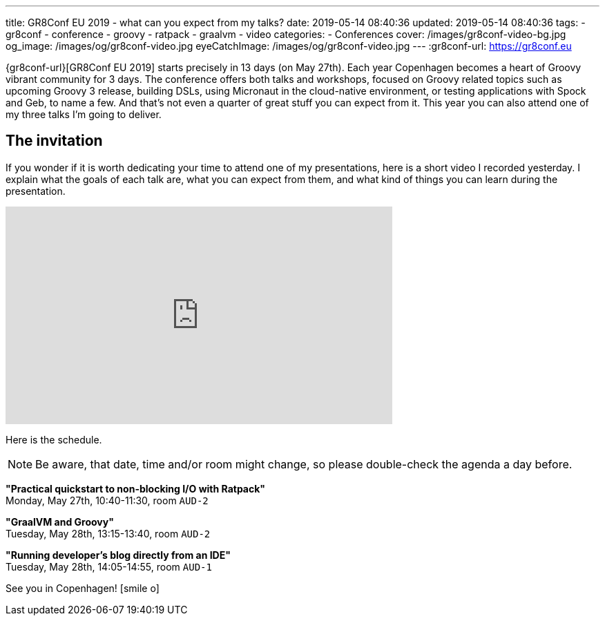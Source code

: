 ---
title: GR8Conf EU 2019 - what can you expect from my talks?
date: 2019-05-14 08:40:36
updated: 2019-05-14 08:40:36
tags:
    - gr8conf
    - conference
    - groovy
    - ratpack
    - graalvm
    - video
categories:
    - Conferences
cover: /images/gr8conf-video-bg.jpg
og_image: /images/og/gr8conf-video.jpg
eyeCatchImage: /images/og/gr8conf-video.jpg
---
:gr8conf-url: https://gr8conf.eu

{gr8conf-url}[GR8Conf EU 2019] starts precisely in 13 days (on May 27th).
Each year Copenhagen becomes a heart of Groovy vibrant community for 3 days.
The conference offers both talks and workshops, focused on Groovy related topics such as upcoming Groovy 3 release, building DSLs, using Micronaut in the cloud-native environment, or testing applications with Spock and Geb, to name a few.
And that's not even a quarter of great stuff you can expect from it.
This year you can also attend one of my three talks I'm going to deliver.

++++
<!-- more -->
++++

== The invitation

If you wonder if it is worth dedicating your time to attend one of my presentations, here is a short video I recorded yesterday.
I explain what the goals of each talk are, what you can expect from them, and what kind of things you can learn during the presentation.

++++
<div class="video-container">
<iframe width="560" height="315" src="https://www.youtube.com/embed/eFX02DssGLc" frameborder="0" allow="accelerometer; autoplay; encrypted-media; gyroscope; picture-in-picture" allowfullscreen></iframe>
</div>
++++

Here is the schedule.

NOTE: Be aware, that date, time and/or room might change, so please double-check the agenda a day before.

*"Practical quickstart to non-blocking I/O with Ratpack"* +
Monday, May 27th, 10:40-11:30, room `AUD-2`

*"GraalVM and Groovy"* +
Tuesday, May 28th, 13:15-13:40, room `AUD-2`

*"Running developer's blog directly from an IDE"* +
Tuesday, May 28th, 14:05-14:55, room `AUD-1`

See you in Copenhagen! icon:smile-o[]